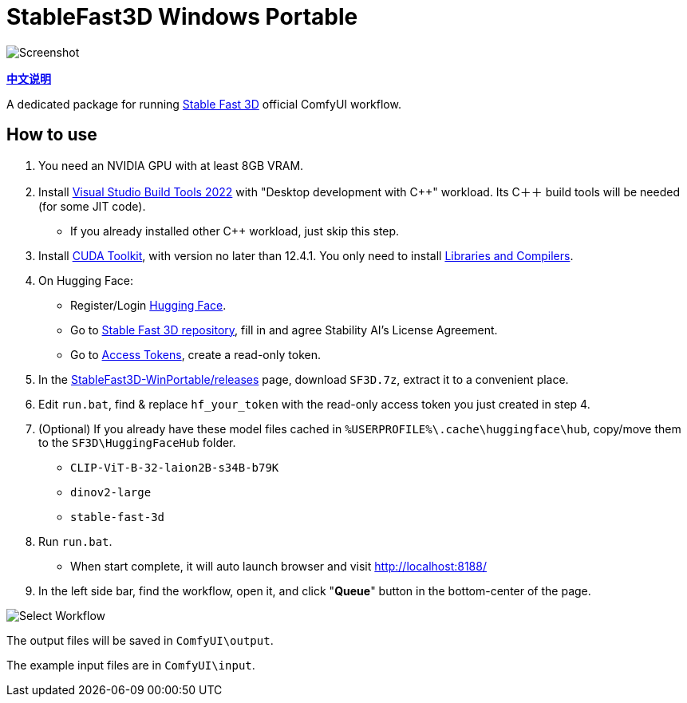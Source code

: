 # StableFast3D Windows Portable

image::docs/screenshot.webp["Screenshot"]

*link:README.zh.adoc[中文说明]*

A dedicated package for running
https://github.com/Stability-AI/stable-fast-3d[Stable Fast 3D]
official ComfyUI workflow.

## How to use

1. You need an NVIDIA GPU with at least 8GB VRAM.

2. Install
https://visualstudio.microsoft.com/downloads/?q=build+tools[Visual Studio Build Tools 2022]
with "Desktop development with C++" workload.
Its C＋＋ build tools will be needed (for some JIT code).

** If you already installed other C++ workload, just skip this step.

3. Install
https://developer.nvidia.com/cuda-12-4-1-download-archive?target_os=Windows&target_arch=x86_64&target_version=11&target_type=exe_network[CUDA Toolkit],
with version no later than 12.4.1.
You only need to install
https://github.com/YanWenKun/ComfyUI-Windows-Portable/raw/refs/heads/main/docs/cuda-toolkit-install-selection.webp[Libraries and Compilers].

4. On Hugging Face:

** Register/Login
https://huggingface.co/login[Hugging Face].

** Go to
https://huggingface.co/stabilityai/stable-fast-3d[Stable Fast 3D repository],
fill in and agree Stability AI's License Agreement.

** Go to
https://huggingface.co/settings/tokens/new?tokenType=read[Access Tokens],
create a read-only token.

5. In the
https://github.com/YanWenKun/StableFast3D-WinPortable/releases[StableFast3D-WinPortable/releases] page,
download `SF3D.7z`, extract it to a convenient place.

6. Edit `run.bat`, find & replace `hf_your_token`
with the read-only access token you just created in step 4.

7. (Optional) If you already have these model files cached in
`%USERPROFILE%\.cache\huggingface\hub`, copy/move them to the `SF3D\HuggingFaceHub` folder.

** `CLIP-ViT-B-32-laion2B-s34B-b79K`
** `dinov2-large`
** `stable-fast-3d`

8. Run `run.bat`.
** When start complete, it will auto launch browser and visit http://localhost:8188/

9. In the left side bar, find the workflow, open it, and click "**Queue**" button in the bottom-center of the page.

image::docs/select_workflow.webp["Select Workflow"]

The output files will be saved in `ComfyUI\output`.

The example input files are in `ComfyUI\input`.
